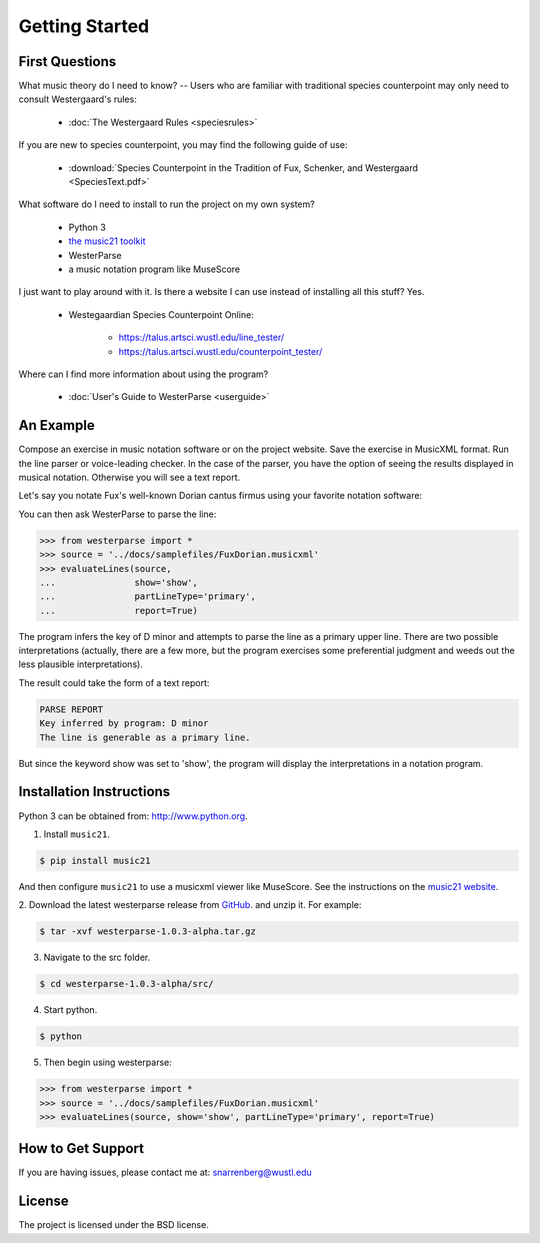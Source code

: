 Getting Started
===============

First Questions
---------------

What music theory do I need to know? -- Users who are familiar with traditional species 
counterpoint may only need to consult Westergaard's rules:

   * :doc:`The Westergaard Rules <speciesrules>` 

If you are new to species counterpoint, you may find the following guide of use:
    
   * :download:`Species Counterpoint in the Tradition of Fux, Schenker, and Westergaard <SpeciesText.pdf>` 

What software do I need to install to run the project on my own system?

   * Python 3
   * `the music21 toolkit <http://web.mit.edu/music21/>`_
   * WesterParse
   * a music notation program like MuseScore

I just want to play around with it. Is there a website I can use instead of 
installing all this stuff? Yes.

   * Westegaardian Species Counterpoint Online: 
      
      * https://talus.artsci.wustl.edu/line_tester/
      * https://talus.artsci.wustl.edu/counterpoint_tester/

Where can I find more information about using the program?
 
   * :doc:`User's Guide to WesterParse <userguide>`


An Example
----------

Compose an exercise in music notation software or on the project website.
Save the exercise in MusicXML format.
Run the line parser or voice-leading checker.
In the case of the parser, you have the option of seeing 
the results displayed in musical notation. Otherwise you will see a text report.

Let's say you notate Fux's well-known Dorian cantus firmus using your favorite
notation software:

.. image:: images/FuxDorian.png
   :width: 600
   :alt: Fux Dorian cF

You can then ask WesterParse to parse the line:

.. code-block:: python

   >>> from westerparse import *
   >>> source = '../docs/samplefiles/FuxDorian.musicxml'
   >>> evaluateLines(source, 
   ...               show='show', 
   ...               partLineType='primary', 
   ...               report=True)

The program infers the key of D minor and attempts to parse the line as a primary
upper line. There are two possible interpretations (actually, there are a few more,
but the program exercises some preferential judgment and weeds out the less plausible
interpretations). 

The result could take the form of a text report:

.. code-block:: python

   PARSE REPORT
   Key inferred by program: D minor
   The line is generable as a primary line.

But since the keyword show was set to 'show', the program will display the 
interpretations in a notation program.

.. image:: images/FuxDorianP1.png
   :width: 600
   :alt: Fux Dorian cF, as PL1

.. image:: images/FuxDorianP2.png
   :width: 600
   :alt: Fux Dorian cF, as PL2
  

Installation Instructions
-------------------------

Python 3 can be obtained from: http://www.python.org.


1. Install ``music21``.

.. code-block:: shell

   $ pip install music21
   
And then configure ``music21`` to use a musicxml viewer like MuseScore. 
See the instructions on the `music21 website <http://web.mit.edu/music21/doc/installing/index.html>`_.

2. Download the latest westerparse release from `GitHub <https://github.com/snarrenberg/westerparse/releases>`_.
and unzip it. For example:

.. code-block:: shell

   $ tar -xvf westerparse-1.0.3-alpha.tar.gz

3. Navigate to the src folder.

.. code-block:: shell

   $ cd westerparse-1.0.3-alpha/src/
   
4. Start python.

.. code-block:: shell

   $ python
   
5. Then begin using westerparse:

>>> from westerparse import *
>>> source = '../docs/samplefiles/FuxDorian.musicxml'
>>> evaluateLines(source, show='show', partLineType='primary', report=True)

            
How to Get Support
------------------

If you are having issues, please contact me at: snarrenberg@wustl.edu

License
-------

The project is licensed under the BSD license.
